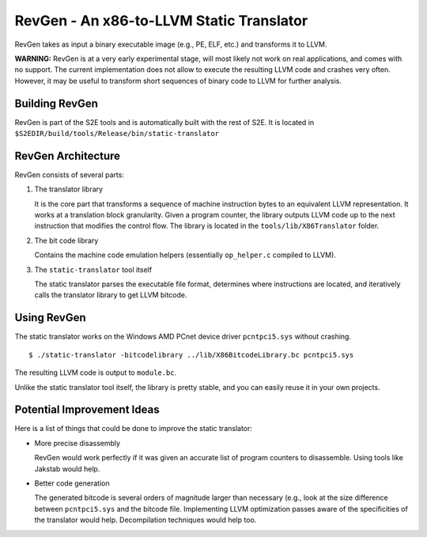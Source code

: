 =========================================
RevGen - An x86-to-LLVM Static Translator
=========================================

RevGen takes as input a binary executable image (e.g., PE, ELF, etc.) and transforms it to LLVM.

**WARNING:** RevGen is at a very early experimental stage, will most likely not work on
real applications, and comes with no support. The current implementation does not allow to execute the resulting LLVM code and crashes very often.
However, it may be useful to transform short sequences of binary code to LLVM for further analysis.



Building RevGen
===============

RevGen is part of the S2E tools and is automatically built with the rest of S2E.
It is located in ``$S2EDIR/build/tools/Release/bin/static-translator``

RevGen Architecture
===================

RevGen consists of several parts:

1. The translator library

   It is the core part that transforms a sequence of machine instruction bytes to an equivalent
   LLVM representation. It works at a translation block granularity. Given a program counter, the
   library outputs LLVM code up to the next instruction that modifies the control flow.
   The library is located in the ``tools/lib/X86Translator`` folder.


2. The bit code library

   Contains the machine code emulation helpers (essentially ``op_helper.c`` compiled to LLVM).

3. The ``static-translator`` tool itself

   The static translator parses the executable file format, determines where instructions are located,
   and iteratively calls the translator library to get LLVM bitcode.

Using RevGen
============

The static translator works on the Windows AMD PCnet device driver ``pcntpci5.sys`` without crashing.

::

    $ ./static-translator -bitcodelibrary ../lib/X86BitcodeLibrary.bc pcntpci5.sys

The resulting LLVM code is output to ``module.bc``.

Unlike the static translator tool itself, the library is pretty stable, and you can easily reuse it in your own projects.

Potential Improvement Ideas
===========================

Here is a list of things that could be done to improve the static translator:

* More precise disassembly

  RevGen would work perfectly if it was given an accurate list of program counters to disassemble.
  Using tools like Jakstab would help.

* Better code generation

  The generated bitcode is several orders of magnitude larger than necessary (e.g., look at the size difference
  between ``pcntpci5.sys`` and the bitcode file. Implementing LLVM optimization passes aware of the specificities
  of the translator would help. Decompilation techniques would help too.

